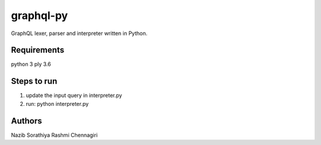 graphql-py
==========
GraphQL lexer, parser and interpreter written in Python.


Requirements
------------
python 3
ply 3.6


Steps to run
------------
1. update the input query in interpreter.py
2. run: python interpreter.py


Authors
-----
Nazib Sorathiya
Rashmi Chennagiri
